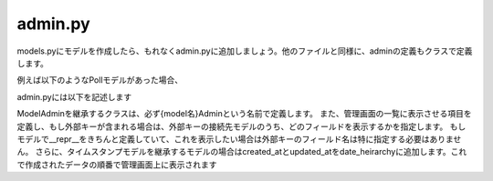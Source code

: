 admin.py
===============

models.pyにモデルを作成したら、もれなくadmin.pyに追加しましょう。他のファイルと同様に、adminの定義もクラスで定義します。

例えば以下のようなPollモデルがあった場合、


.. code-block::python

    class User(models.Model):
        username = models.CharField(max_length=100)

    class Poll(models.Model):
        user = ForeignKey(User)
        created_at = models.DateTimeField(default=datetime.datetime.now)


admin.pyには以下を記述します

.. code-block::python

    from django.contrib import admin

    from . import models


    @admin.register(models.User)
    class UserAdmin(admin.ModelAdmin):
        list_display = (
            'username',
        )

    @admin.register(models.Poll)
    class PollAdmin(admin.ModelAdmin):
        date_heirarchy = (
            'created_at',
        )
        list_display = (
            'user__username',
            'created_at'
        )

ModelAdminを継承するクラスは、必ず{model名}Adminという名前で定義します。
また、管理画面の一覧に表示させる項目を定義し、もし外部キーが含まれる場合は、外部キーの接続先モデルのうち、どのフィールドを表示するかを指定します。
もしモデルで__repr__をきちんと定義していて、これを表示したい場合は外部キーのフィールド名は特に指定する必要はありません。
さらに、タイムスタンプモデルを継承するモデルの場合はcreated_atとupdated_atをdate_heirarchyに追加します。これで作成されたデータの順番で管理画面上に表示されます